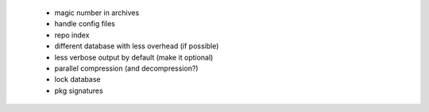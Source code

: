   * magic number in archives

  * handle config files

  * repo index

  * different database with less overhead (if possible)

  * less verbose output by default (make it optional)

  * parallel compression (and decompression?)

  * lock database

  * pkg signatures

